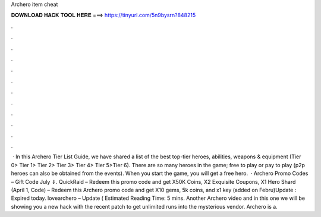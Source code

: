 Archero item cheat

𝐃𝐎𝐖𝐍𝐋𝐎𝐀𝐃 𝐇𝐀𝐂𝐊 𝐓𝐎𝐎𝐋 𝐇𝐄𝐑𝐄 ===> https://tinyurl.com/5n9bysrn?848215

.

.

.

.

.

.

.

.

.

.

.

.

 · In this Archero Tier List Guide, we have shared a list of the best top-tier heroes, abilities, weapons & equipment (Tier 0> Tier 1> Tier 2> Tier 3> Tier 4> Tier 5>Tier 6). There are so many heroes in the game; free to play or pay to play (p2p heroes can also be obtained from the events). When you start the game, you will get a free hero.  · Archero Promo Codes – Gift Code July ⇓. QuickRaid – Redeem this promo code and get X50K Coins, X2 Exquisite Coupons, X1 Hero Shard (April 1, Code) – Redeem this Archero promo code and get X10 gems, 5k coins, and x1 key (added on Febru)Update : Expired today. lovearchero – Update ( Estimated Reading Time: 5 mins. Another Archero video and in this one we will be showing you a new hack with the recent patch to get unlimited runs into the mysterious vendor. Archero is a.